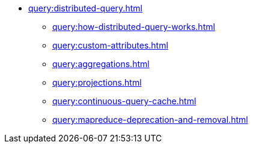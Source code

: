 * xref:query:distributed-query.adoc[]
** xref:query:how-distributed-query-works.adoc[]
** xref:query:custom-attributes.adoc[]
** xref:query:aggregations.adoc[]
** xref:query:projections.adoc[]
** xref:query:continuous-query-cache.adoc[]
** xref:query:mapreduce-deprecation-and-removal.adoc[]